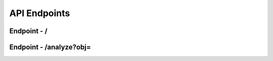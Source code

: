API Endpoints
**************


Endpoint - /
###############

Endpoint - /analyze?obj=
#############################